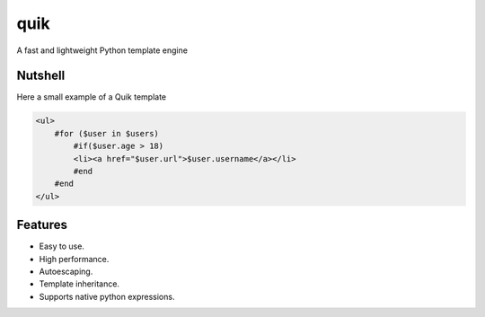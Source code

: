 quik
====

.. image:: https://travis-ci.org/avelino/quik.png?branch=master
    :target: https://travis-ci.org/avelino/quik
    :alt: Build Status - Travis CI

A fast and lightweight Python template engine


Nutshell
--------

Here a small example of a Quik template

.. code-block:: html

    <ul>
        #for ($user in $users)
            #if($user.age > 18)
            <li><a href="$user.url">$user.username</a></li>
            #end
        #end
    </ul>


Features
--------

- Easy to use.
- High performance.
- Autoescaping.
- Template inheritance.
- Supports native python expressions.
